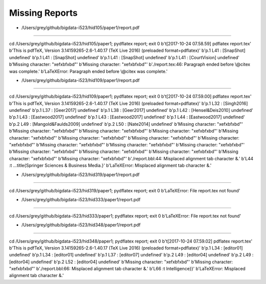 Missing Reports
=====================


- /Users/grey/github/bigdata-i523/hid105/paper1/report.pdf
-------------------------------------------------------------------------------

cd /Users/grey/github/bigdata-i523/hid105/paper1; pydflatex report; exit 0 
b'\t[2017-10-24 07.58.59] pdflatex report.tex'
b'This is pdfTeX, Version 3.14159265-2.6-1.40.17 (TeX Live 2016) (preloaded format=pdflatex)'
b'p.1   L41   : [SnapShot] undefined'
b'p.1   L41   : [SnapShot] undefined'
b'p.1   L41   : [SnapShot] undefined'
b'p.1   L41   : [CourtVision] undefined'
b'Missing character: "\xef\xbf\xbd"'
b'Missing character: "\xef\xbf\xbd"'
b'./report.tex:46: Paragraph ended before \\@citex was complete.'
b'LaTeXError: Paragraph ended before \\@citex was complete.'

- /Users/grey/github/bigdata-i523/hid109/paper1/report.pdf
-------------------------------------------------------------------------------

cd /Users/grey/github/bigdata-i523/hid109/paper1; pydflatex report; exit 0 
b'\t[2017-10-24 07.59.00] pdflatex report.tex'
b'This is pdfTeX, Version 3.14159265-2.6-1.40.17 (TeX Live 2016) (preloaded format=pdflatex)'
b'p.1   L32   : [Singh2016] undefined'
b'p.1   L37   : [Geer2017] undefined'
b'p.1   L38   : [Geer2017] undefined'
b'p.1   L42   : [Hensel&Deis2010] undefined'
b'p.1   L43   : [Eastwood2017] undefined'
b'p.1   L43   : [Eastwood2017] undefined'
b'p.1   L44   : [Eastwood2017] undefined'
b'p.2   L49   : [Mangold&Faulds2009] undefined'
b'p.2   L50   : [Nate2014] undefined'
b'Missing character: "\xef\xbf\xbd"'
b'Missing character: "\xef\xbf\xbd"'
b'Missing character: "\xef\xbf\xbd"'
b'Missing character: "\xef\xbf\xbd"'
b'Missing character: "\xef\xbf\xbd"'
b'Missing character: "\xef\xbf\xbd"'
b'Missing character: "\xef\xbf\xbd"'
b'Missing character: "\xef\xbf\xbd"'
b'Missing character: "\xef\xbf\xbd"'
b'Missing character: "\xef\xbf\xbd"'
b'Missing character: "\xef\xbf\xbd"'
b'Missing character: "\xef\xbf\xbd"'
b'Missing character: "\xef\xbf\xbd"'
b'Missing character: "\xef\xbf\xbd"'
b'Missing character: "\xef\xbf\xbd"'
b'Missing character: "\xef\xbf\xbd"'
b'./report.bbl:44: Misplaced alignment tab character &.'
b'L44   :\t ...title{Springer Sciences & Business Media.}'
b'LaTeXError: Misplaced alignment tab character &.'

- /Users/grey/github/bigdata-i523/hid319/paper1/report.pdf
-------------------------------------------------------------------------------

cd /Users/grey/github/bigdata-i523/hid319/paper1; pydflatex report; exit 0 
b'LaTeXError: File report.tex not found'

- /Users/grey/github/bigdata-i523/hid333/paper1/report.pdf
-------------------------------------------------------------------------------

cd /Users/grey/github/bigdata-i523/hid333/paper1; pydflatex report; exit 0 
b'LaTeXError: File report.tex not found'

- /Users/grey/github/bigdata-i523/hid348/paper1/report.pdf
-------------------------------------------------------------------------------

cd /Users/grey/github/bigdata-i523/hid348/paper1; pydflatex report; exit 0 
b'\t[2017-10-24 07.59.02] pdflatex report.tex'
b'This is pdfTeX, Version 3.14159265-2.6-1.40.17 (TeX Live 2016) (preloaded format=pdflatex)'
b'p.1   L34   : [editor01] undefined'
b'p.1   L34   : [editor01] undefined'
b'p.1   L37   : [editor07] undefined'
b'p.2   L49   : [editor04] undefined'
b'p.2   L49   : [editor04] undefined'
b'p.2   L52   : [editor04] undefined'
b'Missing character: "\xef\xbf\xbd"'
b'Missing character: "\xef\xbf\xbd"'
b'./report.bbl:66: Misplaced alignment tab character &.'
b'L66   :\t   Intelligence}}'
b'LaTeXError: Misplaced alignment tab character &.'
